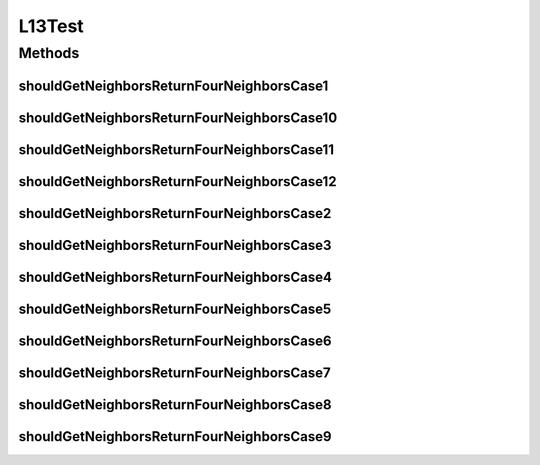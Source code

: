 .. java:import:: org.junit Test

.. java:import:: org.uma.jmetal.solution IntegerSolution

.. java:import:: java.util ArrayList

.. java:import:: java.util List

L13Test
=======

.. java:package:: org.uma.jmetal.util.neighborhood.impl
   :noindex:

.. java:type:: public class L13Test

   Created by ajnebro on 20/12/17.

Methods
-------
shouldGetNeighborsReturnFourNeighborsCase1
^^^^^^^^^^^^^^^^^^^^^^^^^^^^^^^^^^^^^^^^^^

.. java:method:: @Test public void shouldGetNeighborsReturnFourNeighborsCase1()
   :outertype: L13Test

   Case 1 Solution list: 0 The solution location is 0, the neighborhood is 0

shouldGetNeighborsReturnFourNeighborsCase10
^^^^^^^^^^^^^^^^^^^^^^^^^^^^^^^^^^^^^^^^^^^

.. java:method:: @Test public void shouldGetNeighborsReturnFourNeighborsCase10()
   :outertype: L13Test

   Case 10 Solution list: 0 1 2 3 4 5 6 7 The solution location is 0, the neighborhood is 1, 2, 6

shouldGetNeighborsReturnFourNeighborsCase11
^^^^^^^^^^^^^^^^^^^^^^^^^^^^^^^^^^^^^^^^^^^

.. java:method:: @Test public void shouldGetNeighborsReturnFourNeighborsCase11()
   :outertype: L13Test

   Case 11 Solution list: 0 1 2 3 4 5 6 7 8 The solution location is 4, the neighborhood is 1, 3, 5, 7

shouldGetNeighborsReturnFourNeighborsCase12
^^^^^^^^^^^^^^^^^^^^^^^^^^^^^^^^^^^^^^^^^^^

.. java:method:: @Test public void shouldGetNeighborsReturnFourNeighborsCase12()
   :outertype: L13Test

   Case 12 Solution list: 0 1 2 3 4 5 6 7 8 The solution location is 8, the neighborhood is 2, 6, 5, 7

shouldGetNeighborsReturnFourNeighborsCase2
^^^^^^^^^^^^^^^^^^^^^^^^^^^^^^^^^^^^^^^^^^

.. java:method:: @Test public void shouldGetNeighborsReturnFourNeighborsCase2()
   :outertype: L13Test

   Case 2 Solution list: 0 1 The solution location is 0, the neighborhood is 0, 1

shouldGetNeighborsReturnFourNeighborsCase3
^^^^^^^^^^^^^^^^^^^^^^^^^^^^^^^^^^^^^^^^^^

.. java:method:: @Test public void shouldGetNeighborsReturnFourNeighborsCase3()
   :outertype: L13Test

   Case 3 Solution list: 0 1 The solution location is 1, the neighborhood is 0, 1

shouldGetNeighborsReturnFourNeighborsCase4
^^^^^^^^^^^^^^^^^^^^^^^^^^^^^^^^^^^^^^^^^^

.. java:method:: @Test public void shouldGetNeighborsReturnFourNeighborsCase4()
   :outertype: L13Test

   Case 4 Solution list: 0 1 2 3 The solution location is 0, the neighborhood is 1, 2

shouldGetNeighborsReturnFourNeighborsCase5
^^^^^^^^^^^^^^^^^^^^^^^^^^^^^^^^^^^^^^^^^^

.. java:method:: @Test public void shouldGetNeighborsReturnFourNeighborsCase5()
   :outertype: L13Test

   Case 5 Solution list: 0 1 2 3 The solution location is 1, the neighborhood is 0, 3

shouldGetNeighborsReturnFourNeighborsCase6
^^^^^^^^^^^^^^^^^^^^^^^^^^^^^^^^^^^^^^^^^^

.. java:method:: @Test public void shouldGetNeighborsReturnFourNeighborsCase6()
   :outertype: L13Test

   Case 6 Solution list: 0 1 2 3 The solution location is 2, the neighborhood is 0, 3

shouldGetNeighborsReturnFourNeighborsCase7
^^^^^^^^^^^^^^^^^^^^^^^^^^^^^^^^^^^^^^^^^^

.. java:method:: @Test public void shouldGetNeighborsReturnFourNeighborsCase7()
   :outertype: L13Test

   Case 7 Solution list: 0 1 2 3 The solution location is 3, the neighborhood is 1, 2

shouldGetNeighborsReturnFourNeighborsCase8
^^^^^^^^^^^^^^^^^^^^^^^^^^^^^^^^^^^^^^^^^^

.. java:method:: @Test public void shouldGetNeighborsReturnFourNeighborsCase8()
   :outertype: L13Test

   Case 8 Solution list: 0 1 2 3 4 5 6 7 The solution location is 5, the neighborhood is 1, 1, 4, 6

shouldGetNeighborsReturnFourNeighborsCase9
^^^^^^^^^^^^^^^^^^^^^^^^^^^^^^^^^^^^^^^^^^

.. java:method:: @Test public void shouldGetNeighborsReturnFourNeighborsCase9()
   :outertype: L13Test

   Case 9 Solution list: 0 1 2 3 4 5 6 7 The solution location is 5, the neighborhood is 3, 4, 7


